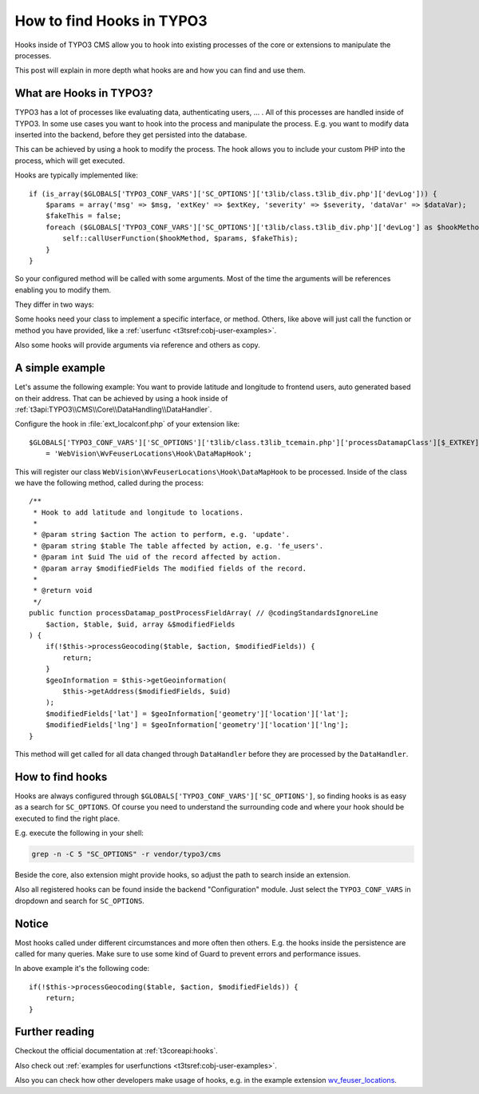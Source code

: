 .. highlight:: php
.. post:: Jul 21, 2016
   :tags: typo3, hooks
   :excerpt: 2

How to find Hooks in TYPO3
==========================

Hooks inside of TYPO3 CMS allow you to hook into existing processes of the core or extensions to
manipulate the processes.

This post will explain in more depth what hooks are and how you can find and use them.

What are Hooks in TYPO3?
------------------------

TYPO3 has a lot of processes like evaluating data, authenticating users, ... . All of this processes
are handled inside of TYPO3. In some use cases you want to hook into the process and manipulate the
process. E.g. you want to modify data inserted into the backend, before they get persisted into the
database.

This can be achieved by using a hook to modify the process. The hook allows you to include your
custom PHP into the process, which will get executed.

Hooks are typically implemented like::

    if (is_array($GLOBALS['TYPO3_CONF_VARS']['SC_OPTIONS']['t3lib/class.t3lib_div.php']['devLog'])) {
        $params = array('msg' => $msg, 'extKey' => $extKey, 'severity' => $severity, 'dataVar' => $dataVar);
        $fakeThis = false;
        foreach ($GLOBALS['TYPO3_CONF_VARS']['SC_OPTIONS']['t3lib/class.t3lib_div.php']['devLog'] as $hookMethod) {
            self::callUserFunction($hookMethod, $params, $fakeThis);
        }
    }

So your configured method will be called with some arguments. Most of the time the arguments will be
references enabling you to modify them.

They differ in two ways:

Some hooks need your class to implement a specific interface, or method. Others, like above will
just call the function or method you have provided, like a :ref:`userfunc <t3tsref:cobj-user-examples>`.

Also some hooks will provide arguments via reference and others as copy.

A simple example
----------------

Let's assume the following example: You want to provide latitude and longitude to frontend users,
auto generated based on their address. That can be achieved by using a hook inside of
:ref:`t3api:TYPO3\\CMS\\Core\\DataHandling\\DataHandler`.

Configure the hook in :file:`ext_localconf.php` of your extension like::

    $GLOBALS['TYPO3_CONF_VARS']['SC_OPTIONS']['t3lib/class.t3lib_tcemain.php']['processDatamapClass'][$_EXTKEY]
        = 'WebVision\WvFeuserLocations\Hook\DataMapHook';

This will register our class ``WebVision\WvFeuserLocations\Hook\DataMapHook`` to be processed.
Inside of the class we have the following method, called during the process::

    /**
     * Hook to add latitude and longitude to locations.
     *
     * @param string $action The action to perform, e.g. 'update'.
     * @param string $table The table affected by action, e.g. 'fe_users'.
     * @param int $uid The uid of the record affected by action.
     * @param array $modifiedFields The modified fields of the record.
     *
     * @return void
     */
    public function processDatamap_postProcessFieldArray( // @codingStandardsIgnoreLine
        $action, $table, $uid, array &$modifiedFields
    ) {
        if(!$this->processGeocoding($table, $action, $modifiedFields)) {
            return;
        }
        $geoInformation = $this->getGeoinformation(
            $this->getAddress($modifiedFields, $uid)
        );
        $modifiedFields['lat'] = $geoInformation['geometry']['location']['lat'];
        $modifiedFields['lng'] = $geoInformation['geometry']['location']['lng'];
    }

This method will get called for all data changed through ``DataHandler`` before they are processed
by the ``DataHandler``.

How to find hooks
-----------------

Hooks are always configured through ``$GLOBALS['TYPO3_CONF_VARS']['SC_OPTIONS']``, so finding hooks
is as easy as a search for ``SC_OPTIONS``. Of course you need to understand the surrounding code and
where your hook should be executed to find the right place.

E.g. execute the following in your shell:

.. code-block:: bash

    grep -n -C 5 "SC_OPTIONS" -r vendor/typo3/cms

Beside the core, also extension might provide hooks, so adjust the path to search inside an
extension.

Also all registered hooks can be found inside the backend "Configuration" module. Just select the
``TYPO3_CONF_VARS`` in dropdown and search for ``SC_OPTIONS``.

Notice
------

Most hooks called under different circumstances and more often then others. E.g. the hooks inside
the persistence are called for many queries. Make sure to use some kind of Guard to prevent errors
and performance issues.

In above example it's the following code::

        if(!$this->processGeocoding($table, $action, $modifiedFields)) {
            return;
        }

Further reading
---------------

Checkout the official documentation at :ref:`t3coreapi:hooks`.

Also check out :ref:`examples for userfunctions <t3tsref:cobj-user-examples>`.

Also you can check how other developers make usage of hooks, e.g. in the example extension
`wv_feuser_locations <https://github.com/web-vision/wv_feuser_locations/tree/develop>`_.

